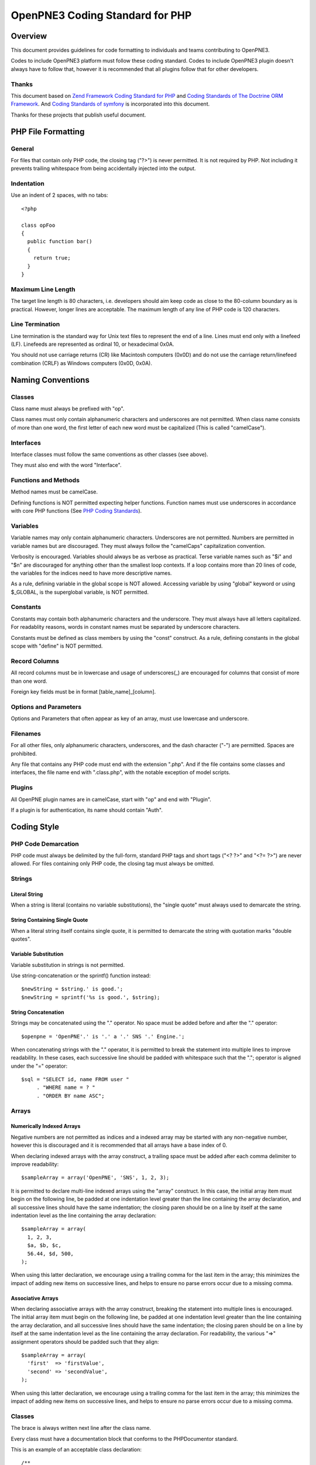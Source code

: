 ================================
OpenPNE3 Coding Standard for PHP
================================

Overview
========

This document provides guidelines for code formatting to individuals and teams contributing to OpenPNE3.

Codes to include OpenPNE3 platform must follow these coding standard. Codes to include OpenPNE3 plugin doesn't always have to follow that, however it is recommended that all plugins follow that for other developers.

Thanks
------

This document based on `Zend Framework Coding Standard for PHP`_ and `Coding Standards of The Doctrine ORM Framework`_. And `Coding Standards of symfony`_ is incorporated into this document.

Thanks for these projects that publish useful document.

.. _`Zend Framework Coding Standard for PHP`: http://zendframework.com/manual/en/coding-standard.html
.. _`Coding Standards of The Doctrine ORM Framework`: http://www.doctrine-project.org/documentation/manual/1_1/en/coding-standards
.. _`Coding Standards of symfony`: http://trac.symfony-project.org/wiki/HowToContributeToSymfony#CodingStandards

PHP File Formatting
===================

General
-------

For files that contain only PHP code, the closing tag ("?>") is never permitted. It is not required by PHP. Not including it prevents trailing whitespace from being accidentally injected into the output.

Indentation
-----------

Use an indent of 2 spaces, with no tabs::

  <?php
   
  class opFoo
  {
    public function bar()
    {
      return true;
    }
  }

Maximum Line Length
-------------------

The target line length is 80 characters, i.e. developers should aim keep code as close to the 80-column boundary as is practical. However, longer lines are acceptable. The maximum length of any line of PHP code is 120 characters. 

Line Termination
----------------

Line termination is the standard way for Unix text files to represent the end of a line. Lines must end only with a linefeed (LF). Linefeeds are represented as ordinal 10, or hexadecimal 0x0A.

You should not use carriage returns (CR) like Macintosh computers (0x0D) and do not use the carriage return/linefeed combination (CRLF) as Windows computers (0x0D, 0x0A).

Naming Conventions
==================

Classes
-------

Class name must always be prefixed with "op".

Class names must only contain alphanumeric characters and underscores are not permitted. When class name consists of more than one word, the first letter of each new word must be capitalized (This is called "camelCase").

Interfaces
----------

Interface classes must follow the same conventions as other classes (see above).

They must also end with the word "Interface".

Functions and Methods
---------------------

Method names must be camelCase.

Defining functions is NOT permitted expecting helper functions. Function names must use underscores in accordance with core PHP functions (See `PHP Coding Standards`_).

.. _`PHP Coding Standards`: http://cvs.php.net/viewvc.cgi/php-src/CODING_STANDARDS?view=co

Variables
---------

Variable names may only contain alphanumeric characters. Underscores are not permitted. Numbers are permitted in variable names but are discouraged. They must always follow the "camelCaps" capitalization convention.

Verbosity is encouraged. Variables should always be as verbose as practical. Terse variable names such as "$i" and "$n" are discouraged for anything other than the smallest loop contexts. If a loop contains more than 20 lines of code, the variables for the indices need to have more descriptive names.

As a rule, defining variable in the global scope is NOT allowed. Accessing variable by using "global" keyword or using $_GLOBAL, is the superglobal variable, is NOT permitted.

Constants
---------

Constants may contain both alphanumeric characters and the underscore. They must always have all letters capitalized. For readablity reasons, words in constant names must be separated by underscore characters.

Constants must be defined as class members by using the "const" construct. As a rule, defining constants in the global scope with "define" is NOT permitted.

Record Columns
--------------

All record columns must be in lowercase and usage of underscores(_) are encouraged for columns that consist of more than one word.

Foreign key fields must be in format [table_name]_[column].

Options and Parameters
----------------------

Options and Parameters that often appear as key of an array, must use lowercase and underscore.

Filenames
---------

For all other files, only alphanumeric characters, underscores, and the dash character ("-") are permitted. Spaces are prohibited.

Any file that contains any PHP code must end with the extension ".php". And if the file contains some classes and interfaces, the file name end with ".class.php", with the notable exception of model scripts.

Plugins
-------

All OpenPNE plugin names are in camelCase, start with "op" and end with "Plugin".

If a plugin is for authentication, its name should contain "Auth".

Coding Style
============

PHP Code Demarcation
--------------------

PHP code must always be delimited by the full-form, standard PHP tags and short tags ("<? ?>" and "<?= ?>") are never allowed. For files containing only PHP code, the closing tag must always be omitted.

Strings
-------

Literal String
++++++++++++++

When a string is literal (contains no variable substitutions), the "single quote" must always used to demarcate the string.

String Containing Single Quote
++++++++++++++++++++++++++++++

When a literal string itself contains single quote, it is permitted to demarcate the string with quotation marks "double quotes".

Variable Substitution
+++++++++++++++++++++

Variable substitution in strings is not permitted.

Use string-concatenation or the sprintf() function instead::

  $newString = $string.' is good.';
  $newString = sprintf('%s is good.', $string);

String Concatenation
++++++++++++++++++++

Strings may be concatenated using the "." operator. No space must be added before and after the "." operator::

  $openpne = 'OpenPNE'.' is '.' a '.' SNS '.' Engine.';

When concatenating strings with the "." operator, it is permitted to break the statement into multiple lines to improve readability. In these cases, each successive line should be padded with whitespace such that the "."; operator is aligned under the "=" operator::

  $sql = "SELECT id, name FROM user "
       . "WHERE name = ? "
       . "ORDER BY name ASC";

Arrays
------

Numerically Indexed Arrays
++++++++++++++++++++++++++

Negative numbers are not permitted as indices and a indexed array may be started with any non-negative number, however this is discouraged and it is recommended that all arrays have a base index of 0.

When declaring indexed arrays with the array construct, a trailing space must be added after each comma delimiter to improve readability::

  $sampleArray = array('OpenPNE', 'SNS', 1, 2, 3);

It is permitted to declare multi-line indexed arrays using the "array" construct. In this case, the initial array item must begin on the following line, be padded at one indentation level greater than the line containing the array declaration, and all successive lines should have the same indentation; the closing paren should be on a line by itself at the same indentation level as the line containing the array declaration::

  $sampleArray = array(
    1, 2, 3,
    $a, $b, $c,
    56.44, $d, 500,
  );

When using this latter declaration, we encourage using a trailing comma for the last item in the array; this minimizes the impact of adding new items on successive lines, and helps to ensure no parse errors occur due to a missing comma. 

Associative Arrays
++++++++++++++++++

When declaring associative arrays with the array construct, breaking the statement into multiple lines is encouraged. The initial array item must begin on the following line, be padded at one indentation level greater than the line containing the array declaration, and all successive lines should have the same indentation; the closing paren should be on a line by itself at the same indentation level as the line containing the array declaration. For readability, the various "=>" assignment operators should be padded such that they align::

  $sampleArray = array(
    'first'  => 'firstValue',
    'second' => 'secondValue',
  );

When using this latter declaration, we encourage using a trailing comma for the last item in the array; this minimizes the impact of adding new items on successive lines, and helps to ensure no parse errors occur due to a missing comma. 

Classes
-------

The brace is always written next line after the class name.

Every class must have a documentation block that conforms to the PHPDocumentor standard.

This is an example of an acceptable class declaration::

 /**
  * Documentation here
  */
  class opSampleClass 
  {
    // entire content of class
    // must be indented 2 spaces
  }

Functions and Methods
---------------------

Defining
++++++++

Methods must always declare their visibility by using one of the private, protected, or public constructs.

Like classes, the brace is always written next line after the method name. There is no space between the function name and the opening parenthesis for the arguments.

This is an example of an acceptable function declaration in a class::

  /**
   * Documentation Block Here
   */
   class Foo 
   {
    /**
     * Documentation Block Here
     */
     public function bar() 
     {
       // entire content of function
       // must be indented 2 spaces
     }
   }

Passing by-reference is permitted in the function declaration only. 

Return statements should have a blank line prior to it to increase readability::

  public function isBar()
  {
    $flag = true;
     
    if ($flag)
    {
      $this->someThingToDo();
       
      return $flag;
    }
     
    return false;
  }

Using
+++++

Function arguments are separated by a single trailing space after the comma delimiter.

For functions whose arguments permitted arrays, the function call may include the array construct and can be split into multiple lines to improve readability.

Property
--------

Properties must always declare their visibility by using one of the private, protected, or public constructs.

Control Statements
------------------

Control statements must have a single space before the opening parenthesis of the conditional.

The opening brace is always written next line after the conditional statement. The closing brace is always written on its own line. Any content within the braces must be indented 2 spaces.

Don't put spaces after an opening parenthesis and before a closing one::

  if ($foo == 1)
  {
    // body
  }
  elseif ($foo == 2)
  {
    // body
  }
  else
  {
    // body
  }

PHP allows statements to be written without braces in some circumstances. This coding standard makes no differentiation- all "if", "elseif" or "else" statements must use braces. 

All content within the switch statement must be indented 2 spaces. Content under each case statement must be indented an additional 2 spaces but the breaks must be at the same indentation level as the case statements::

  switch ($case)
  {
    case 1:
      break;
    default:
      break;
  }

The construct default may never be omitted from a switch statement.

Comment
-------

C style comments (`/* */`) and standard C++ comments (//) are both fine. Use of Perl/shell style comments (#) is discouraged.

All standard C++ comments should start with a space.

Checking a Variable
-------------------

To check if a variable is null or not, use the is_null() native PHP function::

  if (is_null($var))
  {
    echo '$var is null.';
  }

When comparing a variable to a value, put the value first and use type testing when applicable::

  if (1 === $var)

Superglobals
------------

We encourage to avoid accessing Superglobals directly, use wrappers.

For example, $_REQUEST is wrapped by sfWebRequest (or its inherited classes) and $_SESSION is wrapped by sfUser (or its inherited classes).

Inline Documentation
--------------------

Documentation Format
++++++++++++++++++++

All documentation blocks ("docblocks") must be compatible with the phpDocumentor format. Describing the phpDocumentor format is beyond the scope of this document. For more information, visit: http://phpdoc.org/

All class files must contain a "class-level" docblock immediately above each class. Examples of such docblocks can be found below. 

Class-level docblock
++++++++++++++++++++

Every class must have a docblock that contains these phpDocumentor tags at a minimum.

 * A one-line description of the class
 * The @author annotation
 * The @package annotation. It must have a value of "OpenPNE" or plugin name

Here is an example of minimum class-level docblock::

    /**
     * Short description for class
     *
     * @package OpenPNE
     * @author  John Smith <jsmith@example.com>
     */

Copyright and License
=====================

::

  Copyright (c) 2005-2009, Zend Technologies USA, Inc.
  All rights reserved.

  Redistribution and use in source and binary forms, with or without modification,
  are permitted provided that the following conditions are met:

      * Redistributions of source code must retain the above copyright notice,
        this list of conditions and the following disclaimer.

      * Redistributions in binary form must reproduce the above copyright notice,
        this list of conditions and the following disclaimer in the documentation
        and/or other materials provided with the distribution.

      * Neither the name of Zend Technologies USA, Inc. nor the names of its
        contributors may be used to endorse or promote products derived from this
        software without specific prior written permission.

  THIS SOFTWARE IS PROVIDED BY THE COPYRIGHT HOLDERS AND CONTRIBUTORS "AS IS" AND
  ANY EXPRESS OR IMPLIED WARRANTIES, INCLUDING, BUT NOT LIMITED TO, THE IMPLIED
  WARRANTIES OF MERCHANTABILITY AND FITNESS FOR A PARTICULAR PURPOSE ARE
  DISCLAIMED. IN NO EVENT SHALL THE COPYRIGHT OWNER OR CONTRIBUTORS BE LIABLE FOR
  ANY DIRECT, INDIRECT, INCIDENTAL, SPECIAL, EXEMPLARY, OR CONSEQUENTIAL DAMAGES
  (INCLUDING, BUT NOT LIMITED TO, PROCUREMENT OF SUBSTITUTE GOODS OR SERVICES;
  LOSS OF USE, DATA, OR PROFITS; OR BUSINESS INTERRUPTION) HOWEVER CAUSED AND ON
  ANY THEORY OF LIABILITY, WHETHER IN CONTRACT, STRICT LIABILITY, OR TORT
  (INCLUDING NEGLIGENCE OR OTHERWISE) ARISING IN ANY WAY OUT OF THE USE OF THIS
  SOFTWARE, EVEN IF ADVISED OF THE POSSIBILITY OF SUCH DAMAGE.
